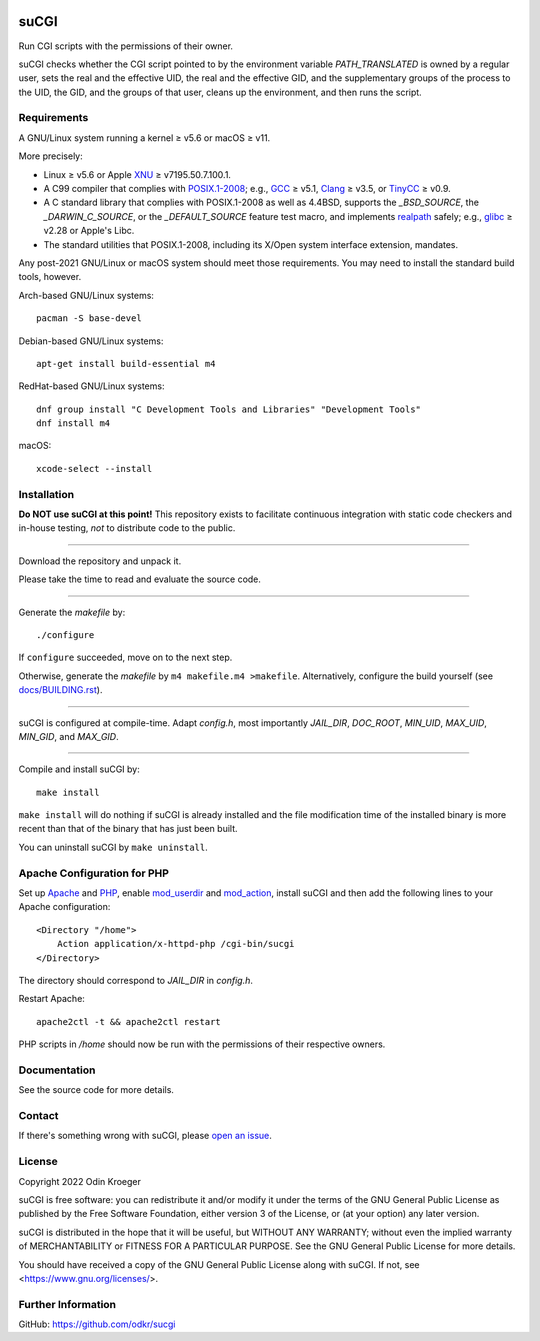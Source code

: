 |coverage|
|codacy|
|security|
|reliability|
|maintainability|


=====
suCGI
=====

Run CGI scripts with the permissions of their owner.

suCGI checks whether the CGI script pointed to by the environment variable
*PATH_TRANSLATED* is owned by a regular user, sets the real and the effective
UID, the real and the effective GID, and the supplementary groups of the
process to the UID, the GID, and the groups of that user, cleans up the
environment, and then runs the script.


Requirements
============

A GNU/Linux system running a kernel ≥ v5.6 or macOS ≥ v11.

More precisely:

* Linux ≥ v5.6 or Apple XNU_ ≥ v7195.50.7.100.1.
* A C99 compiler that complies with `POSIX.1-2008`_;
  e.g., GCC_ ≥ v5.1, Clang_ ≥ v3.5, or TinyCC_ ≥ v0.9.
* A C standard library that complies with POSIX.1-2008 as well as 4.4BSD,
  supports the *_BSD_SOURCE*, the *_DARWIN_C_SOURCE*, or the *_DEFAULT_SOURCE*
  feature test macro, and implements realpath_ safely; 
  e.g., glibc_ ≥ v2.28 or Apple's Libc.
* The standard utilities that POSIX.1-2008, including
  its X/Open system interface extension, mandates.

Any post-2021 GNU/Linux or macOS system should meet those requirements.
You may need to install the standard build tools, however.

Arch-based GNU/Linux systems::

    pacman -S base-devel

Debian-based GNU/Linux systems::

    apt-get install build-essential m4

RedHat-based GNU/Linux systems::

    dnf group install "C Development Tools and Libraries" "Development Tools"
    dnf install m4

macOS::

    xcode-select --install


Installation 
============

**Do NOT use suCGI at this point!** This repository exists to facilitate
continuous integration with static code checkers and in-house testing,
*not* to distribute code to the public.

----

Download the repository and unpack it.

Please take the time to read and evaluate the source code.

----

Generate the *makefile* by::

    ./configure

If ``configure`` succeeded, move on to the next step.

Otherwise, generate the *makefile* by ``m4 makefile.m4 >makefile``.
Alternatively, configure the build yourself (see `docs/BUILDING.rst`_).

----

suCGI is configured at compile-time. Adapt *config.h*, most importantly
*JAIL_DIR*, *DOC_ROOT*, *MIN_UID*, *MAX_UID*, *MIN_GID*, and *MAX_GID*. 

----

Compile and install suCGI by::

    make install

``make install`` will do nothing if suCGI is already installed and the
file modification time of the installed binary is more recent than that
of the binary that has just been built.

You can uninstall suCGI by ``make uninstall``.


Apache Configuration for PHP
============================

Set up Apache_ and PHP_, enable mod_userdir_ and mod_action_, install suCGI
and then add the following lines to your Apache configuration::

    <Directory "/home">
        Action application/x-httpd-php /cgi-bin/sucgi
    </Directory>

The directory should correspond to *JAIL_DIR* in *config.h*.

Restart Apache::

    apache2ctl -t && apache2ctl restart

PHP scripts in */home* should now be run with the permissions of
their respective owners.


Documentation
=============

See the source code for more details.


Contact
=======

If there's something wrong with suCGI, please
`open an issue <https://github.com/odkr/sucgi/issues>`_.


License
=======

Copyright 2022 Odin Kroeger

suCGI is free software: you can redistribute it and/or modify it under
the terms of the GNU General Public License as published by the Free
Software Foundation, either version 3 of the License, or (at your option)
any later version.

suCGI is distributed in the hope that it will be useful, but WITHOUT ANY
WARRANTY; without even the implied warranty of MERCHANTABILITY or FITNESS FOR
A PARTICULAR PURPOSE. See the GNU General Public License for more details.

You should have received a copy of the GNU General Public License
along with suCGI. If not, see <https://www.gnu.org/licenses/>. 


Further Information
===================

GitHub: https://github.com/odkr/sucgi

.. _Apache: https://httpd.apache.org/

.. _`docs/BUILDING.rst`: docs/BUILDING.rst

.. _Clang: https://clang.llvm.org/

.. _GCC: https://gcc.gnu.org/

.. _glibc: https://www.gnu.org/software/libc/

.. _mod_action: https://httpd.apache.org/docs/2.4/mod/mod_actions.html

.. _mod_userdir: https://httpd.apache.org/docs/2.4/mod/mod_userdir.html

.. _PHP: https://www.php.net/

.. _`POSIX.1-2008`: https://pubs.opengroup.org/onlinepubs/9699919799.2008edition/

.. _realpath: https://cve.mitre.org/cgi-bin/cvekey.cgi?keyword=realpath

.. _TinyCC: http://www.tinycc.org/ 

.. _XNU: https://github.com/apple-oss-distributions/xnu/

.. |codacy| image:: https://app.codacy.com/project/badge/Grade/cb67a3bad615449589dfb242876600ac
            :target: https://www.codacy.com/gh/odkr/sucgi/dashboard?utm_source=github.com&amp;utm_content=odkr/sucgi

.. |coverage| image:: https://app.codacy.com/project/badge/Coverage/cb67a3bad615449589dfb242876600ac
              :target: https://www.codacy.com/gh/odkr/sucgi/dashboard?utm_source=github.com&amp;utm_content=odkr/sucgi

.. |security| image:: https://sonarcloud.io/api/project_badges/measure?project=odkr_sucgi&metric=security_rating
              :target: https://sonarcloud.io/summary/new_code?id=odkr_sucgi

.. |reliability| image:: https://sonarcloud.io/api/project_badges/measure?project=odkr_sucgi&metric=reliability_rating
                 :target: https://sonarcloud.io/summary/new_code?id=odkr_sucgi

.. |maintainability| image:: https://sonarcloud.io/api/project_badges/measure?project=odkr_sucgi&metric=sqale_rating
                    :target: https://sonarcloud.io/summary/new_code?id=odkr_sucgi
